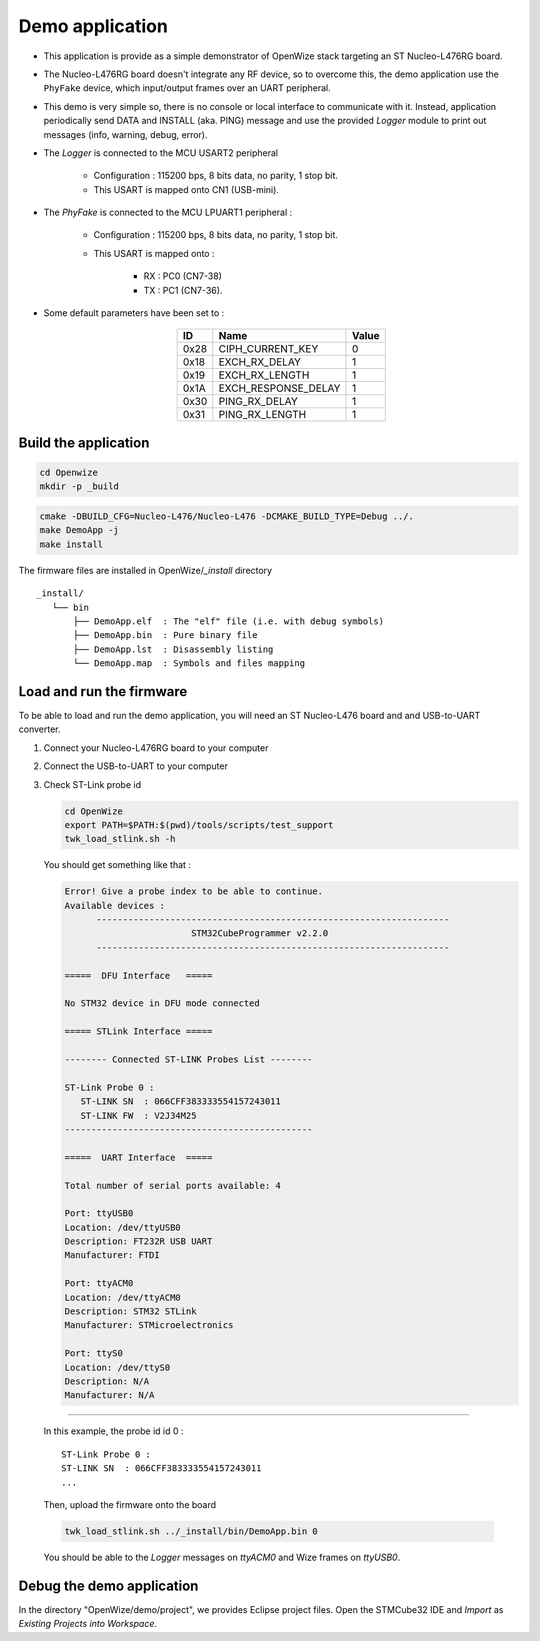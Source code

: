 
Demo application
================

- This application is provide as a simple demonstrator of OpenWize stack targeting an ST Nucleo-L476RG board. 

- The Nucleo-L476RG board doesn't integrate any RF device, so to overcome this, the demo application use the ``PhyFake`` device, which input/output frames over an UART peripheral.

- This demo is very simple so, there is no console or local interface to communicate with it. Instead, application periodically send DATA and INSTALL (aka. PING) message and use the provided *Logger* module to print out messages (info, warning, debug, error). 

- The *Logger* is connected to the MCU USART2 peripheral

   - Configuration : 115200 bps, 8 bits data, no parity, 1 stop bit.
   - This USART is mapped onto CN1 (USB-mini).

- The *PhyFake* is connected to the MCU LPUART1 peripheral :

   - Configuration : 115200 bps, 8 bits data, no parity, 1 stop bit.
   
   - This USART is mapped onto : 
   
      - RX : PC0 (CN7-38)
      - TX : PC1 (CN7-36).

- Some default parameters have been set to :

   .. list-table:: 
     :align: center
     :widths: auto 
     :header-rows: 1

     * - ID
       - Name
       - Value
     * - 0x28
       - CIPH_CURRENT_KEY
       - 0
     * - 0x18
       - EXCH_RX_DELAY
       - 1
     * - 0x19
       - EXCH_RX_LENGTH
       - 1
     * - 0x1A
       - EXCH_RESPONSE_DELAY
       - 1
     * - 0x30
       - PING_RX_DELAY
       - 1
     * - 0x31
       - PING_RX_LENGTH
       - 1


Build the application
---------------------

.. code-block:: bash

   cd Openwize
   mkdir -p _build

.. code-block:: bash

   cmake -DBUILD_CFG=Nucleo-L476/Nucleo-L476 -DCMAKE_BUILD_TYPE=Debug ../. 
   make DemoApp -j
   make install
   
The firmware files are installed in OpenWize/*_install* directory

:: 

   _install/
      └── bin
          ├── DemoApp.elf  : The "elf" file (i.e. with debug symbols)
          ├── DemoApp.bin  : Pure binary file
          ├── DemoApp.lst  : Disassembly listing
          └── DemoApp.map  : Symbols and files mapping


Load and run the firmware
-------------------------
To be able to load and run the demo application, you will need an ST Nucleo-L476
board and and USB-to-UART converter.

#. Connect your Nucleo-L476RG board to your computer
#. Connect the USB-to-UART to your computer
#. Check ST-Link probe id

   .. code-block:: bash

      cd OpenWize
      export PATH=$PATH:$(pwd)/tools/scripts/test_support
      twk_load_stlink.sh -h

   You should get something like that :

   .. code-block::

      Error! Give a probe index to be able to continue.
      Available devices :
            -------------------------------------------------------------------
                              STM32CubeProgrammer v2.2.0                  
            -------------------------------------------------------------------

      =====  DFU Interface   =====

      No STM32 device in DFU mode connected

      ===== STLink Interface =====

      -------- Connected ST-LINK Probes List --------

      ST-Link Probe 0 :
         ST-LINK SN  : 066CFF383333554157243011
         ST-LINK FW  : V2J34M25
      -----------------------------------------------

      =====  UART Interface  =====

      Total number of serial ports available: 4

      Port: ttyUSB0
      Location: /dev/ttyUSB0
      Description: FT232R USB UART
      Manufacturer: FTDI

      Port: ttyACM0
      Location: /dev/ttyACM0
      Description: STM32 STLink
      Manufacturer: STMicroelectronics

      Port: ttyS0
      Location: /dev/ttyS0
      Description: N/A
      Manufacturer: N/A
      
.........

   In this example, the probe id id 0 :
   
   :: 

      ST-Link Probe 0 :
      ST-LINK SN  : 066CFF383333554157243011
      ...


   Then, upload the firmware onto the board
   
   .. code-block:: bash

      twk_load_stlink.sh ../_install/bin/DemoApp.bin 0

   You should be able to the *Logger* messages on *ttyACM0* and Wize frames on *ttyUSB0*.


Debug the demo application
--------------------------

In the directory "OpenWize/demo/project", we provides Eclipse project files. Open
the STMCube32 IDE and *Import* as *Existing Projects into Workspace*.



.. *****************************************************************************
.. references
.. _`STM32CubeIDE`: https://www.st.com/en/development-tools/stm32cubeide.html#get-software
